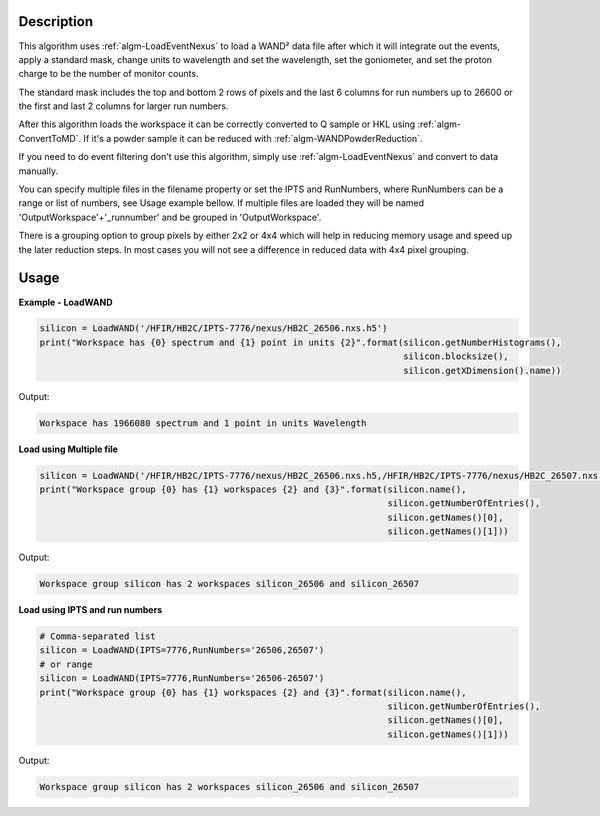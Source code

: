 .. algorithm::

.. summary::

.. relatedalgorithms::

.. properties::

Description
-----------

This algorithm uses :ref:`algm-LoadEventNexus` to load a WAND² data
file after which it will integrate out the events, apply a standard
mask, change units to wavelength and set the wavelength, set the
goniometer, and set the proton charge to be the number of monitor
counts.

The standard mask includes the top and bottom 2 rows of pixels and the
last 6 columns for run numbers up to 26600 or the first and last 2
columns for larger run numbers.

After this algorithm loads the workspace it can be correctly converted
to Q sample or HKL using :ref:`algm-ConvertToMD`. If it's a powder
sample it can be reduced with :ref:`algm-WANDPowderReduction`.

If you need to do event filtering don't use this algorithm, simply use
:ref:`algm-LoadEventNexus` and convert to data manually.

You can specify multiple files in the filename property or set the
IPTS and RunNumbers, where RunNumbers can be a range or list of
numbers, see Usage example bellow. If multiple files are loaded they
will be named 'OutputWorkspace'+'_runnumber' and be grouped in
'OutputWorkspace'.

There is a grouping option to group pixels by either 2x2 or 4x4 which
will help in reducing memory usage and speed up the later reduction
steps. In most cases you will not see a difference in reduced data
with 4x4 pixel grouping.

Usage
-----

**Example - LoadWAND**

.. code-block:: python

    silicon = LoadWAND('/HFIR/HB2C/IPTS-7776/nexus/HB2C_26506.nxs.h5')
    print("Workspace has {0} spectrum and {1} point in units {2}".format(silicon.getNumberHistograms(),
                                                                         silicon.blocksize(),
                                                                         silicon.getXDimension().name))

Output:

.. code-block:: none

    Workspace has 1966080 spectrum and 1 point in units Wavelength

**Load using Multiple file**

.. code-block:: python

    silicon = LoadWAND('/HFIR/HB2C/IPTS-7776/nexus/HB2C_26506.nxs.h5,/HFIR/HB2C/IPTS-7776/nexus/HB2C_26507.nxs.h5')
    print("Workspace group {0} has {1} workspaces {2} and {3}".format(silicon.name(),
                                                                      silicon.getNumberOfEntries(),
                                                                      silicon.getNames()[0],
                                                                      silicon.getNames()[1]))

Output:

.. code-block:: none

    Workspace group silicon has 2 workspaces silicon_26506 and silicon_26507

**Load using IPTS and run numbers**

.. code-block:: python

    # Comma-separated list
    silicon = LoadWAND(IPTS=7776,RunNumbers='26506,26507')
    # or range
    silicon = LoadWAND(IPTS=7776,RunNumbers='26506-26507')
    print("Workspace group {0} has {1} workspaces {2} and {3}".format(silicon.name(),
                                                                      silicon.getNumberOfEntries(),
                                                                      silicon.getNames()[0],
                                                                      silicon.getNames()[1]))

Output:

.. code-block:: none

    Workspace group silicon has 2 workspaces silicon_26506 and silicon_26507

.. categories::

.. sourcelink::
